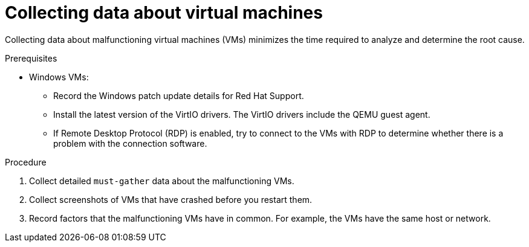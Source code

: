 // Module included in the following assemblies:
//
// * virt/logging_events_monitoring/virt-collecting-virt-data.adoc

:_content-type: PROCEDURE
[id="virt-collecting-data-about-vms_{context}"]
= Collecting data about virtual machines

Collecting data about malfunctioning virtual machines (VMs) minimizes the time required to analyze and determine the root cause.

.Prerequisites

* Windows VMs:
** Record the Windows patch update details for Red Hat Support.
** Install the latest version of the VirtIO drivers. The VirtIO drivers include the QEMU guest agent.
** If Remote Desktop Protocol (RDP) is enabled, try to connect to the VMs with RDP to determine whether there is a problem with the connection software.

.Procedure

. Collect detailed `must-gather` data about the malfunctioning VMs.
. Collect screenshots of VMs that have crashed before you restart them.
. Record factors that the malfunctioning VMs have in common. For example, the VMs have the same host or network.
// . Collect memory dumps from VMs _before_ remediation attempts.
// Uncomment this line for CNV-20256.
